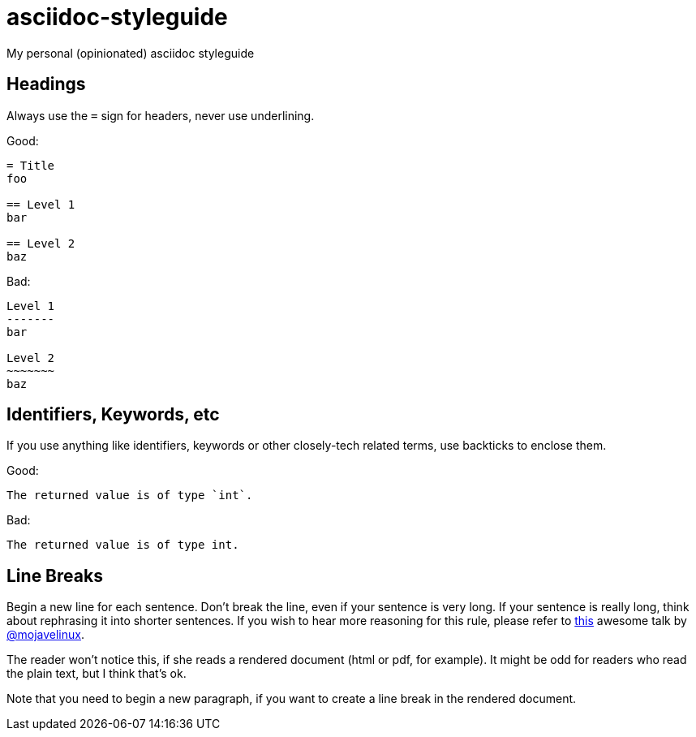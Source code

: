 = asciidoc-styleguide
My personal (opinionated) asciidoc styleguide

== Headings

Always use the `=` sign for headers, never use underlining.

Good:

----
= Title
foo

== Level 1
bar

== Level 2
baz
----

Bad:

----
Level 1
-------
bar

Level 2
~~~~~~~
baz
----

== Identifiers, Keywords, etc

If you use anything like identifiers, keywords or other closely-tech related terms, use backticks to enclose them.

Good:

----
The returned value is of type `int`.
----

Bad:

----
The returned value is of type int.
----

== Line Breaks

Begin a new line for each sentence.
Don't break the line, even if your sentence is very long.
If your sentence is really long, think about rephrasing it into shorter sentences.
If you wish to hear more reasoning for this rule, please refer to https://www.youtube.com/watch?v=r6RXRi5pBXg[this] awesome talk by https://github.com/mojavelinux[@mojavelinux].

The reader won't notice this, if she reads a rendered document (html or pdf, for example).
It might be odd for readers who read the plain text, but I think that's ok.

Note that you need to begin a new paragraph, if you want to create a line break in the rendered document.
